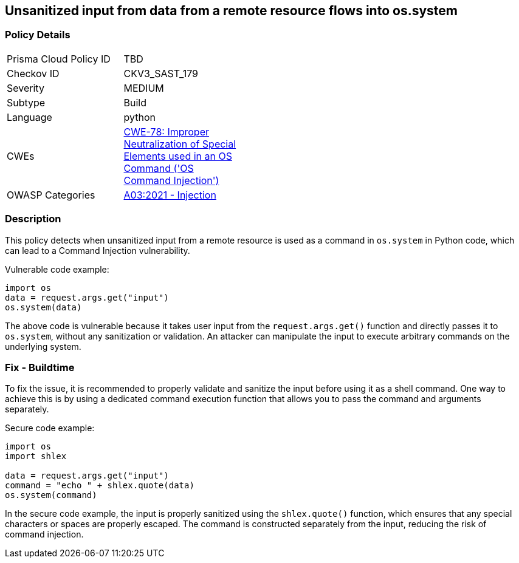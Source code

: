 
== Unsanitized input from data from a remote resource flows into os.system

=== Policy Details

[width=45%]
[cols="1,1"]
|=== 
|Prisma Cloud Policy ID 
| TBD

|Checkov ID 
|CKV3_SAST_179

|Severity
|MEDIUM

|Subtype
|Build

|Language
|python

|CWEs
|https://cwe.mitre.org/data/definitions/78.html[CWE-78: Improper Neutralization of Special Elements used in an OS Command ('OS Command Injection')]

|OWASP Categories
|https://owasp.org/Top10/A03_2021-Injection/[A03:2021 - Injection]

|=== 

=== Description

This policy detects when unsanitized input from a remote resource is used as a command in `os.system` in Python code, which can lead to a Command Injection vulnerability.

Vulnerable code example:

[source,python]
----
import os
data = request.args.get("input")
os.system(data)
----

The above code is vulnerable because it takes user input from the `request.args.get()` function and directly passes it to `os.system`, without any sanitization or validation. An attacker can manipulate the input to execute arbitrary commands on the underlying system.

=== Fix - Buildtime

To fix the issue, it is recommended to properly validate and sanitize the input before using it as a shell command. One way to achieve this is by using a dedicated command execution function that allows you to pass the command and arguments separately.

Secure code example:

[source,python]
----
import os
import shlex

data = request.args.get("input")
command = "echo " + shlex.quote(data)
os.system(command)
----

In the secure code example, the input is properly sanitized using the `shlex.quote()` function, which ensures that any special characters or spaces are properly escaped. The command is constructed separately from the input, reducing the risk of command injection.
    